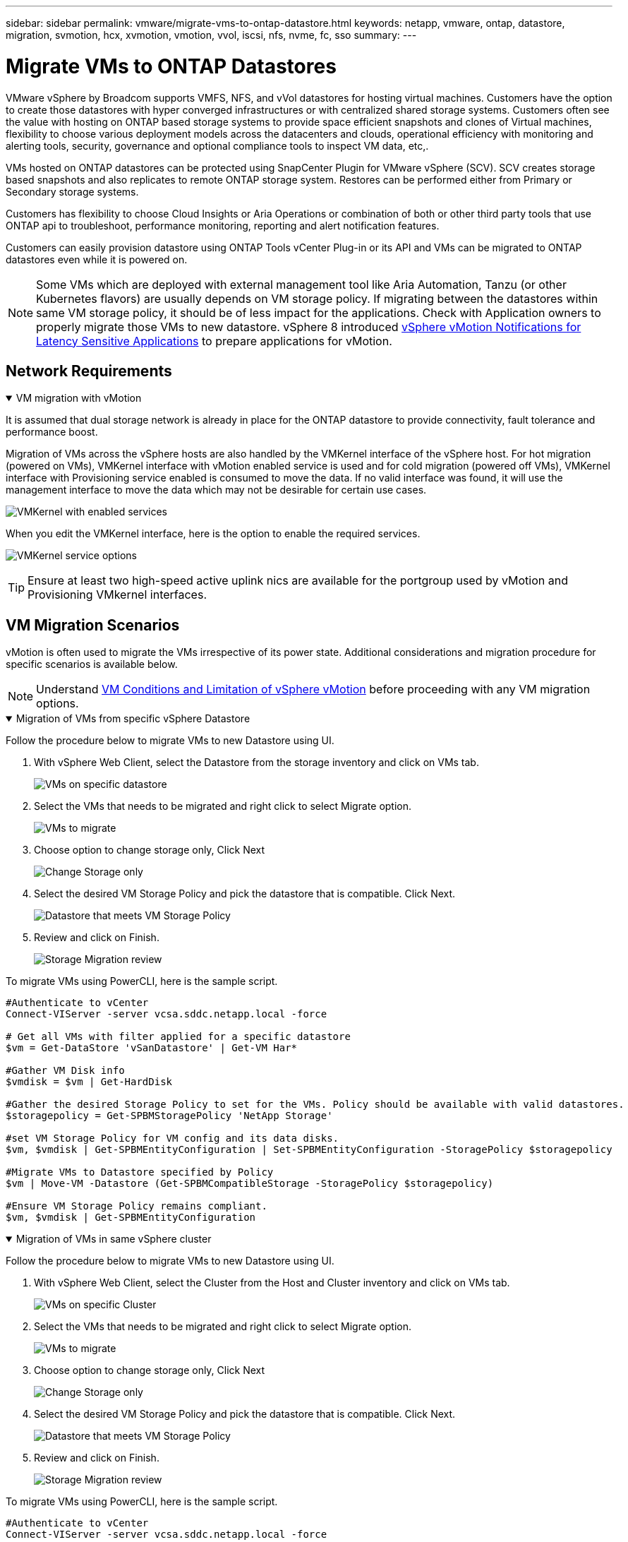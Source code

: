 ---
sidebar: sidebar
permalink: vmware/migrate-vms-to-ontap-datastore.html
keywords: netapp, vmware, ontap, datastore, migration, svmotion, hcx, xvmotion, vmotion, vvol, iscsi, nfs, nvme, fc, sso
summary:
---

= Migrate VMs to ONTAP Datastores
:hardbreaks:
:nofooter:
:icons: font
:linkattrs:
:imagesdir: ../media/

[.lead]
VMware vSphere by Broadcom supports VMFS, NFS, and vVol datastores for hosting virtual machines. Customers have the option to create those datastores with hyper converged infrastructures or with centralized shared storage systems. Customers often see the value with hosting on ONTAP based storage systems to provide space efficient snapshots and clones of Virtual machines, flexibility to choose various deployment models across the datacenters and clouds, operational efficiency with monitoring and alerting tools, security, governance and optional compliance tools to inspect VM data, etc,.

VMs hosted on ONTAP datastores can be protected using SnapCenter Plugin for VMware vSphere (SCV). SCV creates storage based snapshots and also replicates to remote ONTAP storage system. Restores can be performed either from Primary or Secondary storage systems.

Customers has flexibility to choose Cloud Insights or Aria Operations or combination of both or other third party tools that use ONTAP api to troubleshoot, performance monitoring, reporting and alert notification features.

Customers can easily provision datastore using ONTAP Tools vCenter Plug-in or its API and VMs can be migrated to ONTAP datastores even while it is powered on.

[NOTE]
Some VMs which are deployed with external management tool like Aria Automation, Tanzu (or other Kubernetes flavors) are usually depends on VM storage policy. If migrating between the datastores within same VM storage policy, it should be of less impact for the applications. Check with Application owners to properly migrate those VMs to new datastore. vSphere 8 introduced https://techdocs.broadcom.com/us/en/vmware-cis/vsphere/vsphere/8-0/how-to-prepare-an-application-for-vsphere-vmotion.html#:~:text=vSphere%208.0%20introduces%20a%20notification,the%20necessary%20steps%20to%20prepare.[vSphere vMotion Notifications for Latency Sensitive Applications] to prepare applications for vMotion.

== Network Requirements
.VM migration with vMotion
[%collapsible%open]
==== 
It is assumed that dual storage network is already in place for the ONTAP datastore to provide connectivity, fault tolerance and performance boost.

Migration of VMs across the vSphere hosts are also handled by the VMKernel interface of the vSphere host. For hot migration (powered on VMs), VMKernel interface with vMotion enabled service is used and for cold migration (powered off VMs), VMKernel interface with Provisioning service enabled is consumed to move the data. If no valid interface was found, it will use the management interface to move the data which may not be desirable for certain use cases.

image:migrate-vms-to-ontap-image02.png[VMKernel with enabled services]

When you edit the VMKernel interface, here is the option to enable the required services.

image:migrate-vms-to-ontap-image01.png[VMKernel service options]

[TIP]
Ensure at least two high-speed active uplink nics are available for the portgroup used by vMotion and Provisioning VMkernel interfaces.
====

== VM Migration Scenarios

vMotion is often used to migrate the VMs irrespective of its power state. Additional considerations and migration procedure for specific scenarios is available below.

[NOTE]
Understand https://techdocs.broadcom.com/us/en/vmware-cis/vsphere/vsphere/8-0/vcenter-and-host-management-8-0/migrating-virtual-machines-host-management/migration-with-vmotion-host-management/virtual-machine-conditions-and-limitation-for-vmotion-host-management.html[VM Conditions and Limitation of vSphere vMotion] before proceeding with any VM migration options.

.Migration of VMs from specific vSphere Datastore
[%collapsible%open]
==== 
Follow the procedure below to migrate VMs to new Datastore using UI.

. With vSphere Web Client, select the Datastore from the storage inventory and click on VMs tab.
+
image:migrate-vms-to-ontap-image03.png[VMs on specific datastore]
+
. Select the VMs that needs to be migrated and right click to select Migrate option.
+
image:migrate-vms-to-ontap-image04.png[VMs to migrate]
+
. Choose option to change storage only, Click Next
+
image:migrate-vms-to-ontap-image05.png[Change Storage only]
+
. Select the desired VM Storage Policy and pick the datastore that is compatible. Click Next.
+
image:migrate-vms-to-ontap-image06.png[Datastore that meets VM Storage Policy]
+
. Review and click on Finish.
+
image:migrate-vms-to-ontap-image07.png[Storage Migration review]

To migrate VMs using PowerCLI, here is the sample script.

[source,powershell]
----
#Authenticate to vCenter
Connect-VIServer -server vcsa.sddc.netapp.local -force

# Get all VMs with filter applied for a specific datastore 
$vm = Get-DataStore 'vSanDatastore' | Get-VM Har*

#Gather VM Disk info
$vmdisk = $vm | Get-HardDisk

#Gather the desired Storage Policy to set for the VMs. Policy should be available with valid datastores.
$storagepolicy = Get-SPBMStoragePolicy 'NetApp Storage'

#set VM Storage Policy for VM config and its data disks.
$vm, $vmdisk | Get-SPBMEntityConfiguration | Set-SPBMEntityConfiguration -StoragePolicy $storagepolicy

#Migrate VMs to Datastore specified by Policy
$vm | Move-VM -Datastore (Get-SPBMCompatibleStorage -StoragePolicy $storagepolicy)

#Ensure VM Storage Policy remains compliant.
$vm, $vmdisk | Get-SPBMEntityConfiguration
----

====
 
.Migration of VMs in same vSphere cluster
[%collapsible%open]
==== 
Follow the procedure below to migrate VMs to new Datastore using UI.

. With vSphere Web Client, select the Cluster from the Host and Cluster inventory and click on VMs tab.
+
image:migrate-vms-to-ontap-image08.png[VMs on specific Cluster]
+
. Select the VMs that needs to be migrated and right click to select Migrate option.
+
image:migrate-vms-to-ontap-image04.png[VMs to migrate]
+
. Choose option to change storage only, Click Next
+
image:migrate-vms-to-ontap-image05.png[Change Storage only]
+
. Select the desired VM Storage Policy and pick the datastore that is compatible. Click Next.
+
image:migrate-vms-to-ontap-image06.png[Datastore that meets VM Storage Policy]
+
. Review and click on Finish.
+
image:migrate-vms-to-ontap-image07.png[Storage Migration review]

To migrate VMs using PowerCLI, here is the sample script.

[source,powershell]
----
#Authenticate to vCenter
Connect-VIServer -server vcsa.sddc.netapp.local -force

# Get all VMs with filter applied for a specific cluster 
$vm = Get-Cluster 'vcf-m01-cl01' | Get-VM Aria*

#Gather VM Disk info
$vmdisk = $vm | Get-HardDisk

#Gather the desired Storage Policy to set for the VMs. Policy should be available with valid datastores.
$storagepolicy = Get-SPBMStoragePolicy 'NetApp Storage'

#set VM Storage Policy for VM config and its data disks.
$vm, $vmdisk | Get-SPBMEntityConfiguration | Set-SPBMEntityConfiguration -StoragePolicy $storagepolicy

#Migrate VMs to Datastore specified by Policy
$vm | Move-VM -Datastore (Get-SPBMCompatibleStorage -StoragePolicy $storagepolicy)

#Ensure VM Storage Policy remains compliant.
$vm, $vmdisk | Get-SPBMEntityConfiguration
----

[TIP]
When Datastore Cluster is in use with fully automated storage DRS (Dynamic Resource Scheduling) and both (source & target) datastores are of same type (VMFS/NFS/vVol), Keep both datastores in same storage cluster and migrate VMs from source datastore by enabling maintenance mode on the source. Experience will be similar to how compute hosts are handled for maintenance.
====
 
.Migration of VMs across multiple vSphere clusters
[%collapsible%open]
==== 
[NOTE]
Refer https://techdocs.broadcom.com/us/en/vmware-cis/vsphere/vsphere/8-0/vcenter-and-host-management-8-0/migrating-virtual-machines-host-management/cpu-compatibility-and-evc-host-management.html[CPU Compatibility and vSphere Enhanced vMotion Compatibility] when source and target hosts are of different CPU family or model.

Follow the procedure below to migrate VMs to new Datastore using UI.

. With vSphere Web Client, select the Cluster from the Host and Cluster inventory and click on VMs tab.
+
image:migrate-vms-to-ontap-image08.png[VMs on specific Cluster]
+
. Select the VMs that needs to be migrated and right click to select Migrate option.
+
image:migrate-vms-to-ontap-image04.png[VMs to migrate]
+
. Choose option to change compute resource and storage, Click Next
+
image:migrate-vms-to-ontap-image09.png[Change both compute and Storage]
+
. Navigate and pick the right cluster to migrate.
+
image:migrate-vms-to-ontap-image12.png[Select the target cluster]
+
. Select the desired VM Storage Policy and pick the datastore that is compatible. Click Next.
+
image:migrate-vms-to-ontap-image13.png[Datastore that meets VM Storage Policy]
+
. Pick the VM folder to place the target VMs.
+
image:migrate-vms-to-ontap-image14.png[Target VM folder selection]
+
. Select the target port group.
+
image:migrate-vms-to-ontap-image15.png[Target port group selection]
+
. Review and click on Finish.
+
image:migrate-vms-to-ontap-image07.png[Storage Migration review]

To migrate VMs using PowerCLI, here is the sample script.

[source,powershell]
----
#Authenticate to vCenter
Connect-VIServer -server vcsa.sddc.netapp.local -force

# Get all VMs with filter applied for a specific cluster 
$vm = Get-Cluster 'vcf-m01-cl01' | Get-VM Aria*

#Gather VM Disk info
$vmdisk = $vm | Get-HardDisk

#Gather the desired Storage Policy to set for the VMs. Policy should be available with valid datastores.
$storagepolicy = Get-SPBMStoragePolicy 'NetApp Storage'

#set VM Storage Policy for VM config and its data disks.
$vm, $vmdisk | Get-SPBMEntityConfiguration | Set-SPBMEntityConfiguration -StoragePolicy $storagepolicy

#Migrate VMs to another cluster and Datastore specified by Policy
$vm | Move-VM -Destination (Get-Cluster 'Target Cluster') -Datastore (Get-SPBMCompatibleStorage -StoragePolicy $storagepolicy)

#When Portgroup is specific to each cluster, replace the above command with
$vm | Move-VM -Destination (Get-Cluster 'Target Cluster') -Datastore (Get-SPBMCompatibleStorage -StoragePolicy $storagepolicy) -PortGroup (Get-VirtualPortGroup 'VLAN 101')

#Ensure VM Storage Policy remains compliant.
$vm, $vmdisk | Get-SPBMEntityConfiguration
----

====

[[vmotion-same-sso]]
.Migration of VMs across vCenter servers in same SSO domain
[%collapsible%open]
==== 
Follow the procedure below to migrate VMs to new vCenter server which is listed on same vSphere Client UI.

[NOTE]
For additional requirements like source and target vCenter versions,etc., check https://techdocs.broadcom.com/us/en/vmware-cis/vsphere/vsphere/8-0/vcenter-and-host-management-8-0/migrating-virtual-machines-host-management/vmotion-across-vcenter-server-systems-host-management/requirements-for-migration-across-vcenter-servers-host-management.html[vSphere documentation on requirements for vMotion between vCenter server instances]

. With vSphere Web Client, select the Cluster from the Host and Cluster inventory and click on VMs tab.
+
image:migrate-vms-to-ontap-image08.png[VMs on specific Cluster]
+
. Select the VMs that needs to be migrated and right click to select Migrate option.
+
image:migrate-vms-to-ontap-image04.png[VMs to migrate]
+
. Choose option to change compute resource and storage, Click Next
+
image:migrate-vms-to-ontap-image09.png[Change both compute and Storage]
+
. Select the target cluster in target vCenter server.
+
image:migrate-vms-to-ontap-image12.png[Select the target cluster]
+
. Select the desired VM Storage Policy and pick the datastore that is compatible. Click Next.
+
image:migrate-vms-to-ontap-image13.png[Datastore that meets VM Storage Policy]
+
. Pick the VM folder to place the target VMs.
+
image:migrate-vms-to-ontap-image14.png[Target VM folder selection]
+
. Select the target port group.
+
image:migrate-vms-to-ontap-image15.png[Target port group selection]
+
. Review the migration options and click Finish.
+
image:migrate-vms-to-ontap-image07.png[Storage Migration review]

To migrate VMs using PowerCLI, here is the sample script.

[source,powershell]
----
#Authenticate to Source vCenter
$sourcevc = Connect-VIServer -server vcsa01.sddc.netapp.local -force
$targetvc = Connect-VIServer -server vcsa02.sddc.netapp.local -force

# Get all VMs with filter applied for a specific cluster 
$vm = Get-Cluster 'vcf-m01-cl01'  -server $sourcevc| Get-VM Win*

#Gather the desired Storage Policy to set for the VMs. Policy should be available with valid datastores.
$storagepolicy = Get-SPBMStoragePolicy 'iSCSI' -server $targetvc

#Migrate VMs to target vCenter
$vm | Move-VM -Destination (Get-Cluster 'Target Cluster' -server $targetvc) -Datastore (Get-SPBMCompatibleStorage -StoragePolicy $storagepolicy -server $targetvc) -PortGroup (Get-VirtualPortGroup 'VLAN 101' -server $targetvc)

$targetvm = Get-Cluster 'Target Cluster' -server $targetvc | Get-VM Win*

#Gather VM Disk info
$targetvmdisk = $targetvm | Get-HardDisk

#set VM Storage Policy for VM config and its data disks.
$targetvm, $targetvmdisk | Get-SPBMEntityConfiguration | Set-SPBMEntityConfiguration -StoragePolicy $storagepolicy

#Ensure VM Storage Policy remains compliant.
$targetvm, $targetvmdisk | Get-SPBMEntityConfiguration
----

====

.Migration of VMs across vCenter servers in different SSO domain
[%collapsible%open]
==== 
[NOTE]
This scenario assumes the communication exists between the vCenter servers. Otherwise check the across datacenter location scenario listed below. For prerequisites, check https://docs.vmware.com/en/VMware-vSphere/8.0/vsphere-vcenter-esxi-management/GUID-1960B6A6-59CD-4B34-8FE5-42C19EE8422A.html[vSphere documentation on Advanced Cross vCenter vMotion]

Follow the procedure below to migrate VMs to differnt vCenter server using UI.

. With vSphere Web Client, select the source vCenter server and click on VMs tab.
+
image:migrate-vms-to-ontap-image10.png[VMs on source vCenter]
+
. Select the VMs that needs to be migrated and right click to select Migrate option.
+
image:migrate-vms-to-ontap-image04.png[VMs to migrate]
+
. Choose option Cross vCenter Server export, Click Next
+
image:migrate-vms-to-ontap-image11.png[Cross vCenter Server export]
[TIP]
VM can also be imported from the target vCenter server. For that procedure, check https://techdocs.broadcom.com/us/en/vmware-cis/vsphere/vsphere/8-0/vcenter-and-host-management-8-0/migrating-virtual-machines-host-management/vmotion-across-vcenter-server-systems-host-management/migrate-a-virtual-machine-from-an-external-vcenter-server-instance-host-management.html[Import or Clone a Virtual Machine with Advanced Cross vCenter vMotion]
+
. Provide vCenter credential details and click Login.
+
image:migrate-vms-to-ontap-image23.png[vCenter credentials]
+
. Confirm and Accept the SSL certificate thumbprint of vCenter server
+
image:migrate-vms-to-ontap-image24.png[SSL thumbprint]
+
. Expand target vCenter and select the target compute cluster.
+
image:migrate-vms-to-ontap-image25.png[Select target compute cluster]
+
. Select the target datastore based on the VM Storage Policy.
+
image:migrate-vms-to-ontap-image26.png[select target datastore]
+
. Select the target VM folder.
+
image:migrate-vms-to-ontap-image27.png[Select target VM folder]
+
. Pick the VM portgroup for each network interface card mapping.
+
image:migrate-vms-to-ontap-image28.png[Select target portgroup]
+
. Review and click Finish to start the vMotion across the vCenter servers.
+
image:migrate-vms-to-ontap-image29.png[Cross vMotion Operation Review]

To migrate VMs using PowerCLI, here is the sample script.

[source,powershell]
----
#Authenticate to Source vCenter
$sourcevc = Connect-VIServer -server vcsa01.sddc.netapp.local -force
$targetvc = Connect-VIServer -server vcsa02.sddc.netapp.local -force

# Get all VMs with filter applied for a specific cluster 
$vm = Get-Cluster 'Source Cluster'  -server $sourcevc| Get-VM Win*

#Gather the desired Storage Policy to set for the VMs. Policy should be available with valid datastores.
$storagepolicy = Get-SPBMStoragePolicy 'iSCSI' -server $targetvc

#Migrate VMs to target vCenter
$vm | Move-VM -Destination (Get-Cluster 'Target Cluster' -server $targetvc) -Datastore (Get-SPBMCompatibleStorage -StoragePolicy $storagepolicy -server $targetvc) -PortGroup (Get-VirtualPortGroup 'VLAN 101' -server $targetvc)

$targetvm = Get-Cluster 'Target Cluster' -server $targetvc | Get-VM Win*

#Gather VM Disk info
$targetvmdisk = $targetvm | Get-HardDisk

#set VM Storage Policy for VM config and its data disks.
$targetvm, $targetvmdisk | Get-SPBMEntityConfiguration | Set-SPBMEntityConfiguration -StoragePolicy $storagepolicy

#Ensure VM Storage Policy remains compliant.
$targetvm, $targetvmdisk | Get-SPBMEntityConfiguration
----

====

.Migration of VMs across datacenter locations
[%collapsible%open]
==== 
* When Layer 2 traffic is stretched across datacenters either by using NSX Federation or other options, follow the procedure for migrating VMs across vCenter servers.
* HCX provides various https://techdocs.broadcom.com/us/en/vmware-cis/hcx/vmware-hcx/4-11/vmware-hcx-user-guide-4-11/migrating-virtual-machines-with-vmware-hcx/vmware-hcx-migration-types.html[migration types] including Replication Assisted vMotion across the datacenters to move VM without any downtime.
* https://docs.vmware.com/en/Site-Recovery-Manager/index.html[Site Recovery Manager (SRM)] is typically meant for Disaster Recovery purposes and also often used for planned migration utilizing storage array based replication.
* Continous Data Protection (CDP) products use https://techdocs.broadcom.com/us/en/vmware-cis/vsphere/vsphere/7-0/vsphere-storage-7-0/filtering-virtual-machine-i-o-in-vsphere/about-i-o-filters/classes-of-vaio-filters.html[vSphere API for IO (VAIO)] to intercept the data and send a copy to remote location for near zero RPO solution.
* Backup and Recovery products can also be utilized. But often results in longer RTO.
* https://docs.netapp.com/us-en/bluexp-disaster-recovery/get-started/dr-intro.html[BlueXP Disaster Recovery as a Service (DRaaS)] utilizes storage array based replication and automates certain tasks to recover the VMs at target site.
====

.Migration of VMs in hybrid cloud environment
[%collapsible%open]
==== 
* https://techdocs.broadcom.com/us/en/vmware-cis/cloud/vmware-cloud/cloud/vmware-cloud-gateway-administration/about-hybrid-linked-mode.html[Configure Hybrid Linked Mode] and follow the procedure of link:#vmotion-same-sso[Migration of VMs across vCenter servers in same SSO domain] 
* HCX provides various https://docs.vmware.com/en/VMware-HCX/4.8/hcx-user-guide/GUID-8A31731C-AA28-4714-9C23-D9E924DBB666.html[migration types] including Replication Assisted vMotion across the datacenters to move VM while it is powered on.
** link:../ehc/aws-migrate-vmware-hcx.html[TR 4942: Migrate Workloads to FSx ONTAP datastore using VMware HCX]
** link:../ehc/azure-migrate-vmware-hcx.html[TR-4940: Migrate workloads to Azure NetApp Files datastore using VMware HCX - Quickstart guide]
** link:../ehc/gcp-migrate-vmware-hcx.html[Migrate workloads to Google Cloud NetApp Volumes datastore on Google Cloud VMware Engine using VMware HCX - Quickstart guide]
* https://docs.netapp.com/us-en/bluexp-disaster-recovery/get-started/dr-intro.html[BlueXP Disaster Recovery as a Service (DRaaS)] utilizes storage array based replication and automates certain tasks to recover the VMs at target site.
* With supported Continous Data Protection (CDP) products that use https://techdocs.broadcom.com/us/en/vmware-cis/vsphere/vsphere/7-0/vsphere-storage-7-0/filtering-virtual-machine-i-o-in-vsphere/about-i-o-filters/classes-of-vaio-filters.html[vSphere API for IO (VAIO)] to intercept the data and send a copy to remote location for near zero RPO solution.

[TIP]
When the source VM resides on block vVol datastore, it can be replicated with SnapMirror to Amazon FSx ONTAP or Cloud Volumes ONTAP (CVO) at other supported cloud providers and consume as iSCSI volume with cloud native VMs.
====

== VM Template Migration Scenarios

VM Templates can be managed by vCenter Server or by a content library. Distribution of VM templates, OVF and OVA templates, other types of files are handled by publishing it in local content library and remote content libraries can subscribe to it. 

* VM templates stored on vCenter inventory can be converted to VM and use the VM migration options.
* OVF and OVA templates, other types of files stored on content library can be cloned to other content libraries.
* Content library VM Templates can be hosted on any datastore and needs to be added into new content library.

.Migration of VM templates hosted on datastore
[%collapsible%open]
==== 
. In vSphere Web Client, right click on the VM template under VM and Templates folder view and select option to convert to VM.
+
image:migrate-vms-to-ontap-image16.png[Convert VM Template to VM]
+
. Once it is converted as VM, follow the VM migration options.
====

.Clone of Content Library items
[%collapsible%open]
==== 
. In vSphere Web Client, select Content Libraries
+
image:migrate-vms-to-ontap-image17.png[Content Library selection]
+
. Select the content library in which the item you like to clone
. Right click on the item and click on Clone Item ..
+
image:migrate-vms-to-ontap-image18.png[Clone Content Library item]
[WARNING]
If using action menu, make sure correct target object is listed to perform action.
+
. Select the target content library and click on OK.
+
image:migrate-vms-to-ontap-image19.png[Target Content Library selection]
+
. Validate the item is available on target content library.
+
image:migrate-vms-to-ontap-image20.png[Verification of Clone item]

Here is the sample PowerCLI script to copy the content libary items from content library CL01 to CL02.

[source,powershell]
----
#Authenticate to vCenter Server(s)
$sourcevc = Connect-VIServer -server 'vcenter01.domain' -force
$targetvc = Connect-VIServer -server 'vcenter02.domain' -force

#Copy content library items from source vCenter content library CL01 to target vCenter content library CL02.
Get-ContentLibaryItem -ContentLibary (Get-ContentLibary 'CL01' -Server $sourcevc) | Where-Object { $_.ItemType -ne 'vm-template' } | Copy-ContentLibaryItem -ContentLibrary (Get-ContentLibary 'CL02' -Server $targetvc)
----

====

.Adding VM as Templates in Content Library
[%collapsible%open]
==== 
. In vSphere Web Client, select the VM and right click to choose Clone as Template in Library
+
image:migrate-vms-to-ontap-image21.png[VM clone as template in libary]
[TIP]
When VM template is selected to clone in libary, it can only store it as OVF & OVA template and not as VM template.
+
. Confirm Template type is selected as VM Template and follow answering the wizard to complete the operation.
+
image:migrate-vms-to-ontap-image22.png[Template Type selection]
+
[NOTE]
For additional details on VM templates on content library, check https://techdocs.broadcom.com/us/en/vmware-cis/vsphere/vsphere/8-0/vsphere-virtual-machine-administration-guide-8-0.html[vSphere VM administration guide]

====

== Use Cases

.Migration from third party storage systems (including vSAN) to ONTAP datastores.
[%collapsible%open]
====
* Based on where the ONTAP datastore is provisioned, pick the VM migration options from above.
====

.Migration from previous version to latest version of vSphere.
[%collapsible%open]
====
* If in-place upgrade is not possible, can bring up new environment and use the migration options above. 
[TIP]
In Cross vCenter migration option, import from target if export option is not available on source. For that procedure, check link:https://techdocs.broadcom.com/us/en/vmware-cis/vsphere/vsphere/8-0/vcenter-and-host-management-8-0/migrating-virtual-machines-host-management/vmotion-across-vcenter-server-systems-host-management/migrate-a-virtual-machine-from-an-external-vcenter-server-instance-host-management.html[Import or Clone a Virtual Machine with Advanced Cross vCenter vMotion]
====

.Migration to VCF Workload Domain.
[%collapsible%open]
====
* Migrate VMs from each vSphere Cluster to target workload domain.
[NOTE]
To allow network communication with existing VMs on other clusters on source vCenter, either extend NSX segment by adding the source vcenter vSphere hosts to transport zone or use L2 bridge on edge to allow L2 communication in VLAN. Check NSX documentation of https://techdocs.broadcom.com/us/en/vmware-cis/nsx/vmware-nsx/4-2/administration-guide/segments/edge-bridging-extending-overlay-segments-to-vlan/configure-an-edge-vm-for-bridging.html[Configure an Edge VM for Bridging] 
====

== Additional Resources

* https://techdocs.broadcom.com/us/en/vmware-cis/vsphere/vsphere/8-0/vcenter-and-host-management-8-0/migrating-virtual-machines-host-management.html[vSphere Virtual Machine Migration] 
* https://techdocs.broadcom.com/us/en/vmware-cis/vsphere/vsphere/8-0/vcenter-and-host-management-8-0/migrating-virtual-machines-host-management/migration-with-vmotion-host-management.html[Migrating Virtual Machines with vSphere vMotion]
* https://techdocs.broadcom.com/us/en/vmware-cis/nsx/vmware-nsx/4-2/administration-guide/managing-nsx-t-in-multiple-locations/nsx-t-federation/networking-topologies-in-nsx-federation/tier-0-in-federation.html[Tier-0 Gateway Configurations in NSX Federation]
* https://techdocs.broadcom.com/us/en/vmware-cis/hcx/vmware-hcx/4-11/vmware-hcx-user-guide-4-11.html[HCX 4.8 User Guide]
* https://techdocs.broadcom.com/us/en/vmware-cis/live-recovery.html[VMware Live Recovery Documentation]
* https://docs.netapp.com/us-en/bluexp-disaster-recovery/get-started/dr-intro.html[BlueXP disaster recovery for VMware]